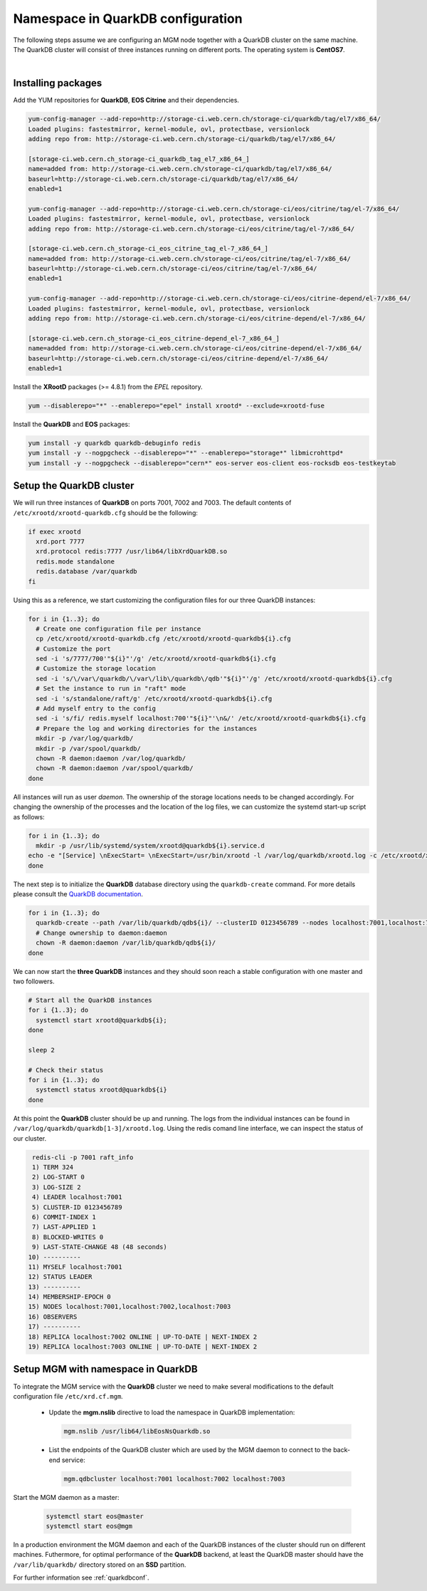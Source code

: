 .. index::
   single: Namespace in QuarkDB Configuration

.. _ns_quarkdb_configure:

Namespace in QuarkDB configuration
===================================

.. image:: quarkdb.jpg
   :scale: 40%
   :align: left

The following steps assume we are configuring an MGM node together with a QuarkDB cluster on the same machine. The QuarkDB cluster will consist of three instances running on different ports. The operating system is **CentOS7**.

| 

Installing packages
--------------------

Add the YUM repositories for **QuarkDB**, **EOS Citrine** and their dependencies.

.. code-block:: bash

  yum-config-manager --add-repo=http://storage-ci.web.cern.ch/storage-ci/quarkdb/tag/el7/x86_64/
  Loaded plugins: fastestmirror, kernel-module, ovl, protectbase, versionlock
  adding repo from: http://storage-ci.web.cern.ch/storage-ci/quarkdb/tag/el7/x86_64/

  [storage-ci.web.cern.ch_storage-ci_quarkdb_tag_el7_x86_64_]
  name=added from: http://storage-ci.web.cern.ch/storage-ci/quarkdb/tag/el7/x86_64/
  baseurl=http://storage-ci.web.cern.ch/storage-ci/quarkdb/tag/el7/x86_64/
  enabled=1

  yum-config-manager --add-repo=http://storage-ci.web.cern.ch/storage-ci/eos/citrine/tag/el-7/x86_64/
  Loaded plugins: fastestmirror, kernel-module, ovl, protectbase, versionlock
  adding repo from: http://storage-ci.web.cern.ch/storage-ci/eos/citrine/tag/el-7/x86_64/

  [storage-ci.web.cern.ch_storage-ci_eos_citrine_tag_el-7_x86_64_]
  name=added from: http://storage-ci.web.cern.ch/storage-ci/eos/citrine/tag/el-7/x86_64/
  baseurl=http://storage-ci.web.cern.ch/storage-ci/eos/citrine/tag/el-7/x86_64/
  enabled=1

  yum-config-manager --add-repo=http://storage-ci.web.cern.ch/storage-ci/eos/citrine-depend/el-7/x86_64/
  Loaded plugins: fastestmirror, kernel-module, ovl, protectbase, versionlock
  adding repo from: http://storage-ci.web.cern.ch/storage-ci/eos/citrine-depend/el-7/x86_64/

  [storage-ci.web.cern.ch_storage-ci_eos_citrine-depend_el-7_x86_64_]
  name=added from: http://storage-ci.web.cern.ch/storage-ci/eos/citrine-depend/el-7/x86_64/
  baseurl=http://storage-ci.web.cern.ch/storage-ci/eos/citrine-depend/el-7/x86_64/
  enabled=1

Install the **XRootD** packages (>= 4.8.1) from the *EPEL* repository.

.. code-block:: bash

  yum --disablerepo="*" --enablerepo="epel" install xrootd* --exclude=xrootd-fuse

Install the **QuarkDB** and **EOS** packages:

.. code-block:: bash

  yum install -y quarkdb quarkdb-debuginfo redis
  yum install -y --nogpgcheck --disablerepo="*" --enablerepo="storage*" libmicrohttpd*
  yum install -y --nogpgcheck --disablerepo="cern*" eos-server eos-client eos-rocksdb eos-testkeytab


Setup the QuarkDB cluster
-------------------------

We will run three instances of **QuarkDB** on ports 7001, 7002 and 7003. The default contents of ``/etc/xrootd/xrootd-quarkdb.cfg`` should be the following:

.. code-block:: bash

  if exec xrootd
    xrd.port 7777
    xrd.protocol redis:7777 /usr/lib64/libXrdQuarkDB.so
    redis.mode standalone
    redis.database /var/quarkdb
  fi

Using this as a reference, we start customizing the configuration files for our three QuarkDB instances:

.. code-block:: bash

   for i in {1..3}; do
     # Create one configuration file per instance
     cp /etc/xrootd/xrootd-quarkdb.cfg /etc/xrootd/xrootd-quarkdb${i}.cfg
     # Customize the port
     sed -i 's/7777/700'"${i}"'/g' /etc/xrootd/xrootd-quarkdb${i}.cfg
     # Customize the storage location
     sed -i 's/\/var\/quarkdb/\/var\/lib\/quarkdb\/qdb'"${i}"'/g' /etc/xrootd/xrootd-quarkdb${i}.cfg
     # Set the instance to run in "raft" mode
     sed -i 's/standalone/raft/g' /etc/xrootd/xrootd-quarkdb${i}.cfg
     # Add myself entry to the config
     sed -i 's/fi/ redis.myself localhost:700'"${i}"'\n&/' /etc/xrootd/xrootd-quarkdb${i}.cfg
     # Prepare the log and working directories for the instances
     mkdir -p /var/log/quarkdb/
     mkdir -p /var/spool/quarkdb/
     chown -R daemon:daemon /var/log/quarkdb/
     chown -R daemon:daemon /var/spool/quarkdb/
   done

All instances will run as user *daemon*. The ownership of the storage locations needs to be changed accordingly. For changing the ownership of the processes and the location of the log files, we can customize the systemd start-up script as follows:

.. code-block:: bash

   for i in {1..3}; do
     mkdir -p /usr/lib/systemd/system/xrootd@quarkdb${i}.service.d
   echo -e "[Service] \nExecStart= \nExecStart=/usr/bin/xrootd -l /var/log/quarkdb/xrootd.log -c /etc/xrootd/xrootd-%i.cfg -k fifo -s /var/run/quarkdb/xrootd-%i.pid -n %i \nUser=daemon \nGroup=daemon \n" > /usr/lib/systemd/system/xrootd@quarkdb${i}.service.d/custom.conf
   done

The next step is to initialize the **QuarkDB** database directory using the ``quarkdb-create`` command. For more details please consult the `QuarkDB documentation <https://quarkdb.web.cern.ch/quarkdb/docs/master/>`_.

.. code-block:: bash

   for i in {1..3}; do
     quarkdb-create --path /var/lib/quarkdb/qdb${i}/ --clusterID 0123456789 --nodes localhost:7001,localhost:7002,localhost:7003
     # Change ownership to daemon:daemon
     chown -R daemon:daemon /var/lib/quarkdb/qdb${i}/
   done

We can now start the **three QuarkDB** instances and they should soon reach a stable configuration with one master and two followers.

.. code-block:: bash

   # Start all the QuarkDB instances
   for i {1..3}; do
     systemctl start xrootd@quarkdb${i};
   done

   sleep 2

   # Check their status
   for i in {1..3}; do
     systemctl status xrootd@quarkdb${i}
   done

At this point the **QuarkDB** cluster should be up and running. The logs from the individual instances can be found in ``/var/log/quarkdb/quarkdb[1-3]/xrootd.log``. Using the redis comand line interface, we can inspect the status of our cluster.

.. code-block:: bash

   redis-cli -p 7001 raft_info
   1) TERM 324
   2) LOG-START 0
   3) LOG-SIZE 2
   4) LEADER localhost:7001
   5) CLUSTER-ID 0123456789
   6) COMMIT-INDEX 1
   7) LAST-APPLIED 1
   8) BLOCKED-WRITES 0
   9) LAST-STATE-CHANGE 48 (48 seconds)
  10) ----------
  11) MYSELF localhost:7001
  12) STATUS LEADER
  13) ----------
  14) MEMBERSHIP-EPOCH 0
  15) NODES localhost:7001,localhost:7002,localhost:7003
  16) OBSERVERS
  17) ----------
  18) REPLICA localhost:7002 ONLINE | UP-TO-DATE | NEXT-INDEX 2
  19) REPLICA localhost:7003 ONLINE | UP-TO-DATE | NEXT-INDEX 2


Setup MGM with namespace in QuarkDB
-----------------------------------

To integrate the MGM service with the **QuarkDB** cluster we need to make several modifications to the default configuration file ``/etc/xrd.cf.mgm``.

  * Update the **mgm.nslib** directive to load the namespace in QuarkDB implementation:

    .. code-block:: bash

       mgm.nslib /usr/lib64/libEosNsQuarkdb.so

  * List the endpoints of the QuarkDB cluster which are used by the MGM daemon to connect to the back-end service:

    .. code-block:: bash

       mgm.qdbcluster localhost:7001 localhost:7002 localhost:7003


Start the MGM daemon as a master:

 .. code-block:: bash

    systemctl start eos@master
    systemctl start eos@mgm

In a production environment the MGM daemon and each of the QuarkDB instances of the cluster should run on different machines. Futhermore, for optimal performance of the **QuarkDB** backend, at least the QuarkDB master should have the ``/var/lib/quarkdb/`` directory stored on an **SSD** partition. 

For further information see :ref:`quarkdbconf`.
